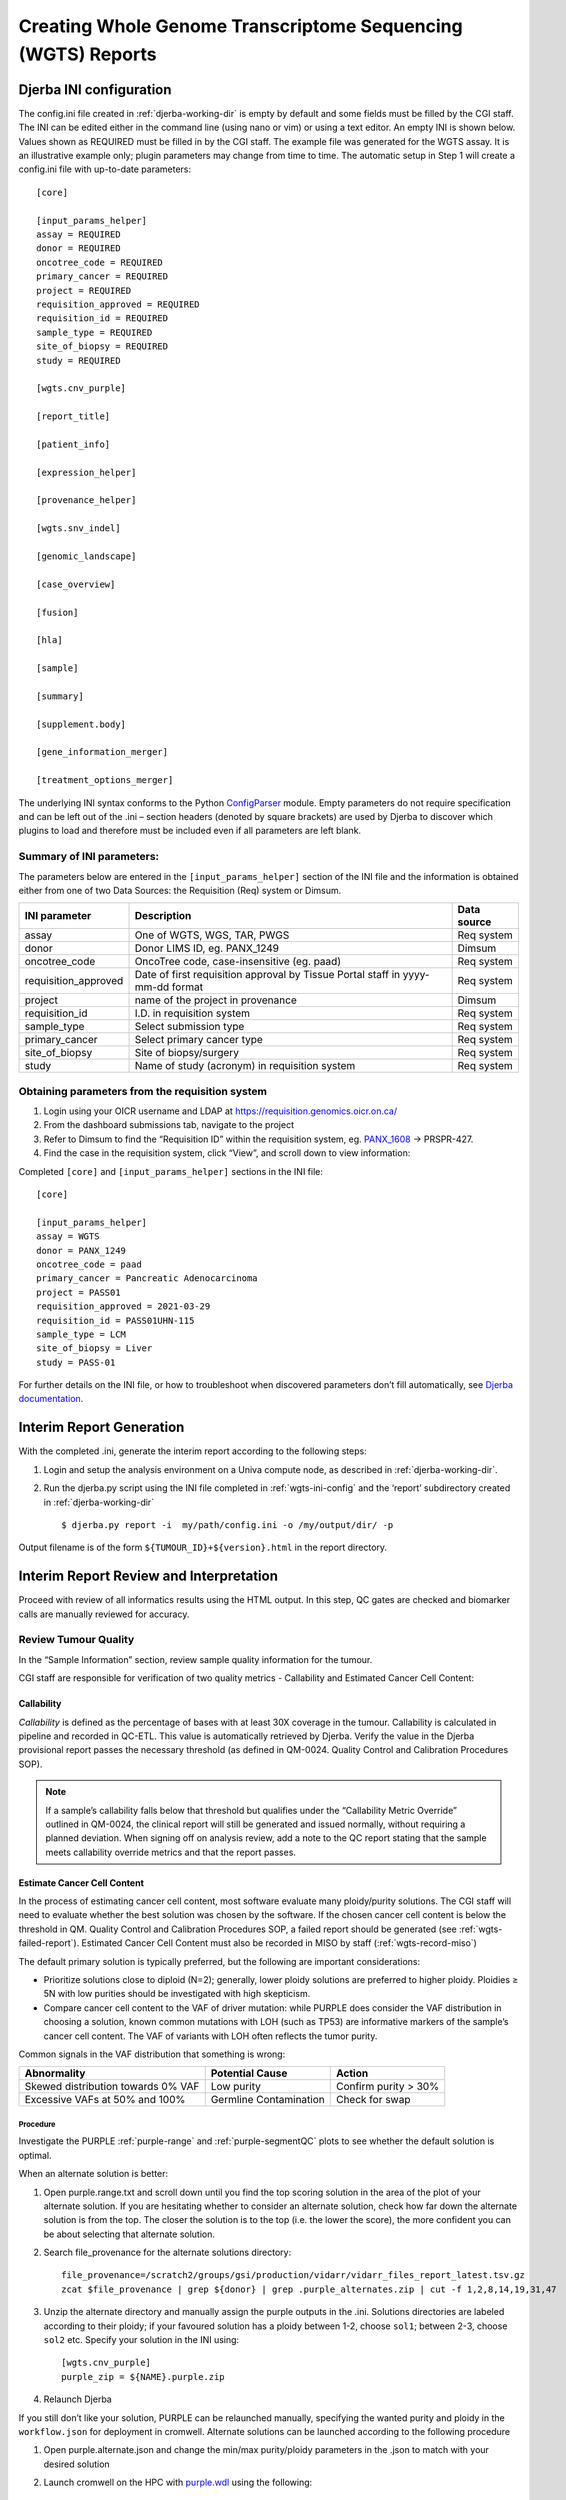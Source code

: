 Creating Whole Genome Transcriptome Sequencing (WGTS) Reports
===================================================================

.. _wgts-ini-config:

Djerba INI configuration
~~~~~~~~~~~~~~~~~~~~~~~~~~~~~~~~~~~

The config.ini file created in :ref:`djerba-working-dir` is empty by default and some fields must be filled by the CGI staff. The INI can be edited either in the command line (using nano or vim) or using a text editor.  An empty INI is shown below. Values shown as REQUIRED must be filled in by the CGI staff. The example file was generated for the WGTS assay. It is an illustrative example only; plugin parameters may change from time to time. The automatic setup in Step 1 will create a config.ini file with up-to-date parameters::

	[core]

	[input_params_helper]
	assay = REQUIRED
	donor = REQUIRED
	oncotree_code = REQUIRED
	primary_cancer = REQUIRED
	project = REQUIRED
	requisition_approved = REQUIRED
	requisition_id = REQUIRED
	sample_type = REQUIRED
	site_of_biopsy = REQUIRED
	study = REQUIRED

	[wgts.cnv_purple]

	[report_title]

	[patient_info]

	[expression_helper]

	[provenance_helper]

	[wgts.snv_indel]

	[genomic_landscape]

	[case_overview]

	[fusion]

	[hla]

	[sample]

	[summary]

	[supplement.body]

	[gene_information_merger]

	[treatment_options_merger]

The underlying INI syntax conforms to the Python ConfigParser_ module. Empty parameters do not require specification and can be left out of the .ini – section headers (denoted by square brackets) are used by Djerba to discover which plugins to load and therefore must be included even if all parameters are left blank. 

.. _ConfigParser: https://docs.python.org/3/library/configparser.html

Summary of INI parameters:
***************************

The parameters below are entered in the ``[input_params_helper]`` section of the INI file and the information is obtained either from one of two Data Sources: the Requisition (Req) system or Dimsum.

===================== ================================================================================ ===============
INI parameter          Description                                                                      Data source
===================== ================================================================================ ===============
assay                  One of WGTS, WGS, TAR, PWGS                                                      Req system
donor                  Donor LIMS ID, eg. PANX_1249                                                     Dimsum
oncotree_code          OncoTree code, case-insensitive (eg. paad)                                       Req system
requisition_approved   Date of first requisition approval by Tissue Portal staff in yyyy-mm-dd format   Req system
project                name of the project in provenance                                                Dimsum
requisition_id         I.D. in requisition system                                                       Req system
sample_type            Select submission type                                                           Req system 
primary_cancer         Select primary cancer type                                                       Req system
site_of_biopsy         Site of biopsy/surgery                                                           Req system
study                  Name of study (acronym) in requisition system                                    Req system
===================== ================================================================================ ===============


Obtaining parameters from the requisition system
**************************************************

1. Login using your OICR username and LDAP at https://requisition.genomics.oicr.on.ca/ 
2. From the dashboard submissions tab, navigate to the project
3. Refer to Dimsum to find the “Requisition ID” within the requisition system, eg. `PANX_1608`_ -> PRSPR-427.
4. Find the case in the requisition system, click “View”, and scroll down to view information:

.. _PANX_1608: https://dimsum.gsi.oicr.on.ca/donors/PANX_1608

Completed ``[core]`` and ``[input_params_helper]`` sections in the INI file::

	[core]

	[input_params_helper]
	assay = WGTS
	donor = PANX_1249
	oncotree_code = paad
	primary_cancer = Pancreatic Adenocarcinoma
	project = PASS01
	requisition_approved = 2021-03-29
	requisition_id = PASS01UHN-115
	sample_type = LCM
	site_of_biopsy = Liver
	study = PASS-01

For further details on the INI file, or how to troubleshoot when discovered parameters don’t fill automatically, see `Djerba documentation`_.

.. _Djerba documentation: https://djerba.readthedocs.io/en/latest/

.. _wgts-ireport-gen:

Interim Report Generation
~~~~~~~~~~~~~~~~~~~~~~~~~~~~~~~~~~~

With the completed .ini, generate the interim report according to the following steps:

1. Login and setup the analysis environment on a Univa compute node, as described in :ref:`djerba-working-dir`.
2. Run the djerba.py script using the INI file completed in :ref:`wgts-ini-config` and the ‘report’ subdirectory created in :ref:`djerba-working-dir` ::

	$ djerba.py report -i  my/path/config.ini -o /my/output/dir/ -p 

Output filename is of the form ``${TUMOUR_ID}+${version}.html`` in the report directory.

.. _wgts-ireport-review:

Interim Report Review and Interpretation
~~~~~~~~~~~~~~~~~~~~~~~~~~~~~~~~~~~~~~~~~~~~~~~~~~~~~~~~~~~~~~~~~~~~~~

Proceed with review of all informatics results using the HTML output. In this step, QC gates are checked and biomarker calls are manually reviewed for accuracy.  

Review Tumour Quality
*********************

In the “Sample Information” section, review sample quality information for the tumour. 

CGI staff are responsible for verification of two quality metrics - Callability and Estimated Cancer Cell Content:


Callability
^^^^^^^^^^^

*Callability* is defined as the percentage of bases with at least 30X coverage in the tumour. Callability is calculated in pipeline and recorded in QC-ETL. This value is automatically retrieved by Djerba. Verify the value in the Djerba provisional report passes the necessary threshold (as defined in QM-0024. Quality Control and Calibration Procedures SOP).

.. note:: 
	If a sample’s callability falls below that threshold but qualifies under the “Callability Metric Override” outlined in QM-0024, the clinical report will still be generated and issued normally, without requiring a planned deviation. When signing off on analysis review, add a note to the QC report stating that the sample meets callability override metrics and that the report passes.

Estimate Cancer Cell Content
^^^^^^^^^^^^^^^^^^^^^^^^^^^^

In the process of estimating cancer cell content, most software evaluate many ploidy/purity solutions. The CGI staff will need to evaluate whether the best solution was chosen by the software.  If the chosen cancer cell content is below the threshold in QM. Quality Control and Calibration Procedures SOP, a failed report should be generated (see :ref:`wgts-failed-report`). Estimated Cancer Cell Content must also be recorded in MISO by staff (:ref:`wgts-record-miso`)

The default primary solution is typically preferred, but the following are important considerations:

* Prioritize solutions close to diploid (N=2); generally, lower ploidy solutions are preferred to higher ploidy. Ploidies ≥ 5N with low purities should be investigated with high skepticism. 
* Compare cancer cell content to the VAF of driver mutation: while PURPLE does consider the VAF distribution in choosing a solution, known common mutations with LOH (such as TP53) are informative markers of the sample’s cancer cell content. The VAF of variants with LOH often reflects the tumor purity.

Common signals in the VAF distribution that something is wrong:

===================================== ======================= ========================
Abnormality                           Potential Cause         Action
===================================== ======================= ========================
Skewed distribution towards 0% VAF    Low purity              Confirm purity > 30%
Excessive VAFs at 50% and 100%        Germline Contamination  Check for swap
===================================== ======================= ========================

Procedure
++++++++++

Investigate the PURPLE :ref:`purple-range` and :ref:`purple-segmentQC` plots to see whether the default solution is optimal.

.. _alt-solution:

When an alternate solution is better:

#. Open purple.range.txt and scroll down until you find the top scoring solution in the area of the plot of your alternate solution. If you are hesitating whether to consider an alternate solution, check how far down the alternate solution is from the top. The closer the solution is to the top (i.e. the lower the score), the more confident you can be about selecting that alternate solution.
#. Search file_provenance for the alternate solutions directory::

	file_provenance=/scratch2/groups/gsi/production/vidarr/vidarr_files_report_latest.tsv.gz
	zcat $file_provenance | grep ${donor} | grep .purple_alternates.zip | cut -f 1,2,8,14,19,31,47

#. Unzip the alternate directory and manually assign the purple outputs in the .ini. Solutions directories are labeled according to their ploidy; if your favoured solution has a ploidy between 1-2, choose ``sol1``; between 2-3, choose ``sol2`` etc. Specify your solution in the INI using::

	[wgts.cnv_purple]
	purple_zip = ${NAME}.purple.zip

#. Relaunch Djerba


If you still don’t like your solution, PURPLE can be relaunched manually, specifying the wanted purity and ploidy in the ``workflow.json`` for deployment in cromwell. Alternate solutions can be launched according to the following procedure

#. Open purple.alternate.json and change the min/max purity/ploidy parameters in the .json to match with your desired solution
#. Launch cromwell on the HPC with `purple.wdl`_ using the following::

	module load cromwell
	java -jar $CROMWELL_ROOT/share/cromwell.jar submit purple.wdl \
	 --inputs purple.alternate.json \
	 --host http://cromwell-dev-2.hpc.oicr.on.ca:8000 >purple.alternate.txt

#. Retrieve the workflow outputs from the workflow manager http://cromwell-job-manager-dev.gsi.oicr.on.ca:4202/jobs using the workflow ID in purple.alternate.txt. 
#. Complete the procedure as in `alt-solution`_ above.

.. _purple.wdl: https://github.com/oicr-gsi/purple/blob/main/purple.wdl 

Genomic Landscape
****************************************************

a. Note the percentile which the tumour mutation burden (TMB) is in, for the given tumour type (ie. refer to expected median TMB for the given tumour type in TCGA if it exists).
b. Evaluate actionable biomarkers for reporting: Oncokb reports TMB > 10 and MSI-H, and NCCN reports HR-D, as actionable. 

* Large confidence intervals around the MSI score (spanning several result-interpretations, for example both MSI and MSS) are to be considered inconclusive. Inconclusive samples may be sent for PCR confirmatory testing.
* If HRD or MSI are positive, look for a somatic driver mutation: BRCA1, BRCA2, RAD51C, RAD51D, or PALB2 for HRD and MLH1, MSH2, MSH6, or PMS2 for MSI. If no mutations are reported within these genes, consider manually verifying filtered calls in IGV. There won’t always be one: the mutation may be germline or the phenotype may arise from methylation, among other explanations.

c. Always include a comment on MSI status, whether it is classified as MSI-High or Inconclusive. If the confidence interval spans multiple interpretations (e.g., overlaps both MSI and MSS thresholds), it should be explicitly described as inconclusive, and consideration should be given to PCR-based confirmatory testing.


SNVs and IN/DELs
****************************************

a. SNVs and INDELs are reported according to the following filtering criteria:


.. list-table:: SNVs and InDels
	:widths: 30 70
	:header-rows: 1

	* - Filter 
	  - Threshold
	* - Variant Allele Frequency (VAF)
	  - ≥ 10% for SNVs and  ≥ 20% INDELs
	* - Supporting Reads
	  - ≥ 3 alt reads / ≥ 8 total reads; ≥ 4 reads in normal
	* - OncoKB
	  - * All level 1-4, R variants which pass the above criteria
	    * All “Oncogenic”, “Likely Oncogenic” and “Predicted Oncogenic” alterations which pass the above criteria

b. Review all actionable and/or oncogenic mutations using Whizbam links for alignment artifacts. Whizbam links can be navigated from the data_mutations_extended_oncogenic.txt file. Alterations which are deemed artifacts are to be removed from the data_mutations_extended.txt file and recorded into a new file labeled ``data_mutations_failed.txt``. The data_mutations_extended.txt file has more than 100 columns and can be difficult to navigate; for convenience, the whizbam links for all mutations, and oncogenic mutations, are copied to whizbam_all.txt and whizbam_oncogenic.txt respectively.

Dinucleotide substitutions which are represented as two individual mutations are to be merged. Merged variants should be recorded in a new file named data_mutations_merged.txt. Copy both original individual annotations to this file, along with a third record of the final merged variant. To perform this merge, please follow this step-by-step procedure in the `Merging and Annotating Mutations Representing the Same Event`_ document on CGI:How-to wiki page.

.. _Merging and Annotating Mutations Representing the Same Event : https://wiki.oicr.on.ca/spaces/GSI/pages/293634774/Merging+and+Annotating+Mutations+Representing+the+Same+Event


Copy Number
**********************

Review all Copy Number Variants by dragging the file `purple.seg` into your IGV browser. Evaluate each gene by inputting the name of that gene in the Location box of the browser. 

Consider whether the segment, as outlined in the window labeled “purple”, includes the entire gene.

.. image:: images/cnvs1.png
	:width: 100%


Above, the deep red section perfectly aligns with the gene EGFR in the Refseq window, supporting that the amplification indeed covers the entire gene. 

.. image:: images/cnvs2.png
	:width: 100%

Deletions follow a similar logic: ensure the entire gene is bracketed by the deletion, as exemplified by the BRCA2 deletion in deep blue above.

If CNVs are partial, consult OncoKB or other relevant literature to explore whether partial deletions/amplifications are as oncogenic as full ones. If you find they are not, the CNV can be manually removed from the JSON.

Fusion and Structural Analysis
*******************************

.. image:: images/fusions1.png
	:width: 100%

a. The Whizbam links for fusion partners can be found in the ``report/fusion_blurb_urls.tsv`` file. Open this TSV file and copy the desired link into your browser to access the corresponding visualization.
b. Load the ``arriba/fusions.tsv`` file and review the following columns:

	* Confidence: Indicates the reliability of the predicted fusion.
	* Coverage: Describes the total number of reads supporting the fusion.
	* Number of split reads and discordant mates: Reflects the evidence for the fusion event.

	For guidance on interpreting the Arriba results, refer to the instructions available here_.

.. _here: https://wiki.oicr.on.ca/display/GSI/Interpret+Arriba+fusions

c. In the Whizbam window, choose a read from one side of the fusion and click ‘View mate in split screen’. Ensure both mates map well by assessing for alignment artifacts such excessive numbers of mismatches or ambiguous mapping. If an alignment looks like an artifact:

* Perform a BLAT analysis of the supporting reads to ensure alignments map non-ambiguously to this region. To do this, right click on the read and select ‘Blat read sequence’. This will perform a sensitive search for alternative alignments that the aligner did not report. Reads with multiple alignments are likely artifacts. 
* if the fusion is predicted by the arriba program, copy arriba’s ``fusions.pdf`` file into the ``MAVIS/`` directory and check read support (coverage >=10X). Oncogenic fusions are generally highly expressed, as such a high coverage value is evidence of a true positive. Alterations which are deemed artifacts should be removed from the ``report/data_fusions_oncokb_annotated.txt`` file and the ``djerba_report.json`` and recorded into a new file labeled ``data_fusions_failed.txt``.

Review Known Variants
**********************

If prior knowledge of previous sequencing results or biomarkers is known, review the relevant sections of the report to confirm and note abnormalities:


.. list-table:: djdj
	:widths: 30 30 40
	:header-rows: 1

	* 	- Abnormality
		- Potential Cause
		- Action
	* 	- Lack of expected alteration, or presence of a mutation where the mutation is expected or not expected
		- * Lack of coverage for the expected mutation
		  * Sample swap
		  * Mutation is filtered
		- * Verify coverage for the region by inspecting the bam file in Whizbam
		  * Whizbam links appear in the rightmost column of the ``data_mutations_extended_oncogenic.txt`` intermediate data file
		  * Check for sample swaps
		  * Confirm mutation was not removed by pipeline by reviewing the MuTect2 VCF file
	* 	- Prior sequencing results are not confirmed
		- * Low coverage for the expected mutation
		  * Sample swap
		  * Mutation is filtered
		- * Verify coverage for the region by inspecting the bam file in Whizbam
		  * Check for sample swaps
		  * Confirm mutation was not removed by pipeline by reviewing the MuTect2 VCF file

If a discrepancy is noted, the sample should be marked as failed in MISO according to the QM. Quality Control and Calibration Procedures SOP. The report is to be regenerated with the FAIL flag as in section 2.1e.

.. _wgts-record-miso:

Update Informatics Review QC in MISO
*************************************

Once everything is reviewed, update Informatics Review in MISO. According to the QM. Quality Control and Calibration Procedures SOP, CGI Staff will: 

i. Follow dimsum link to requisition in MISO
ii. record the estimated cell content by (1) selecting all tumour tissues and (2) clicking Add QCs - with 1 QC per sample, and 0 controls per QC, (3) entering the Purity as a Result on the following web page, and clicking Save.  
iii. Add QC to the requisition, marking the Informatics Review as ‘Pass’ or ‘Fail’. 

Draft Report Generation
~~~~~~~~~~~~~~~~~~~~~~~~~~~~~~~~~~

This section is to be performed by CGI staff.

1. Generate an interpretation statement based on the findings from above. Include summaries of landscape, snv/indel, structural alterations, and copy number analysis.  You can use blurbomatic to generate this statement. If needed, blurbomatic can be cloned from this_ repository. To run it, use::
	
	blurbomatic.py < ${REQUISITION_ID}_v1_report.json

a.  Edit the generated interpretation statement if needed and save it under ``results_summary.txt`` in the report subdirectory of the working directory created in Section 1.
b. The interpretation statement may include simple HTML tags such as hyperlinks, bold/italic formatting, etc.
c. Use the following template as an example and refer to the wiki page on how to write a Genome Interpretive Statement for more details:

.. _this: https://github.com/oicr-gsi/blurbomatic


.. list-table:: Template for writing Genome Intrepretive Statement
	:widths: 20 80
	:header-rows: 1

	* 	- Analysis Subsection
	  	- Example statement
	* 	- Biological discrepancies
	  	- “The expected purity based on the pathologists’’ review is >80%, however, the inferred purity is below 40%. Variants are expected to have lower than expected VAFs”
	* 	- Genomic landscape (step 3)
		- “This tumour has a TMB of xxx coding mutations per callable Mb which corresponds to the xxx percentile for $CANCER_TYPE. Genomic biomarker analysis returned no actionable biomarkers.”
	* 	- SNV/Indel (step 4)
		- “Small mutation analysis uncovered loss of function mutations in xxx genes that suggest xxx.”
	* 	- Fusions and structural alterations (step 5)
		- “Fusion analysis of RNA transcripts uncovered alteration of xxx genes that suggest xxx”
	* 	- Integrated copy number and expression analysis (step 6)
		- “Integrated copy number and gene expression analysis uncovered alteration of xxx genes that suggest xxx”.
	* 	- OncoKB treatment recommendations
		- Statements are taken from oncoKB: “Alteration xxx is a Level 1 mutation which the following treatment recommendations according to oncoKB”

2. Generate the PDF report with the interpretation changes and files:

* Edit results_summary.txt if needed.
* Review and update report.json as necessary. For example, if a variant passes automated thresholds and appears in the report, but manual review determines it to be an artifact or not clinically significant, remove it manually from the JSON. Make any other required edits as well.

To make the JSON easier to read and edit, open it in your IDE or run::

	cat report.json | python3 -m json.tool > report_pretty.json

This will format the file for easier modification in a text editor.

* Use the main djerba.py script in update mode, to generate revised JSON file::

	$ djerba.py update -s report/results_summary.txt -j report/report.json -o report/ 

* Use the main djerba.py script in render mode, to generate revised PDF file::

	$ djerba.py render -j report/report.updated.json -o report/ -p

If necessary, the intermediate HTML file produced by Djerba may be also edited by hand. (This should only be done rarely, to resolve major formatting issues.) An HTML to PDF converter such as ``wkhtmltopdf`` may then be used to generate the PDF file. In this case, any subsequent edits by the clinical geneticist must be applied directly to the PDF, and not done with mini-Djerba.




Example Djerba session
~~~~~~~~~~~~~~~~~~~~~~~~~~~~~

The following is an example sequence of commands used to generate a clinical report with Djerba. It is intended as a guide to CGI staff for report generation. The commands are for illustration only, not a fixed script to be followed. Comments are prefixed with #::

	$ ssh ugehn.hpc
	$ sudo -u svc.cgiprod -i
	$ qrsh -P gsi -l h_vmem=16G
	$ module load djerba
	$ cd /.mounts/labs/CGI/cap-djerba/PASS01
	$ mkdir -p PANX_1249/PASS01UHN-115
	$ cd PANX_1249/PASS01UHN-115
	$ mkdir report
	$ djerba.py setup -a WGTS -p ../../PASS-01-config.ini --compact
	# edit the config.ini file as detailed in the SOP
	nano report/config.ini
	# generate a draft report with Djerba; --verbose flag is optional, but gives helpful status updates
	$ djerba.py --verbose report -i config.ini -o ./report
	# review the HTML and edit the genomic_summary.txt file
	$ nano report/results_summary.txt
	$ djerba.py update -s report/results_summary.txt -j report/report.json -o report/ -p

.. _wgts-failed-report:

Failed Reports
~~~~~~~~~~~~~~~~~~~~~~~~

If the report fails any QC metrics or fails for another reason, a failed report must be submitted to the requisition system.

To generate a failed report for WGTS, fill out the following ini (note: purity, ploidy, callability, and mean_coverage under the [sample] plugin can accept NA if required)::

	[core]
	[input_params_helper]
	assay= 
	donor= 
	requisition_id= 
	study= 
	project= 
	oncotree_code=

	primary_cancer= 
	sample_type= 
	site_of_biopsy= 
	requisition_approved= 
	[report_title]
	failed = True
	[patient_info]
	[provenance_helper]
	[case_overview]
	[sample]
	purity = 
	ploidy = 
	[summary]
	failed = True 
	summary_file = results_summary.txt
	[supplement.body]
	failed = True

Edit the ``results_summary.txt`` file to describe the reason for failure. Ensure that the reason for failure is clearly identified in the report summary. For example:

	“The patient has been diagnosed with Pancreatic Adenocarcinoma and has been referred for the OICR Genomics WGTS assay through the PASS-01 study. A quality failure report for this sample is being issued due to the informatically inferred tumour purity of 25%: this value is below the reportable threshold of 30% for the assay.”

.. note:: 
	Refer to this wiki page for more examples.

Run the ``config.ini`` as usual with the Djerba command::

	djerba.py report -i config.ini -o report/ -p 